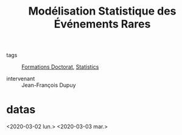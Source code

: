 :PROPERTIES:
:ID:       843d7c4b-4d31-4d79-814d-c23313334790
:END:
#+title: Modélisation Statistique des Événements Rares
- tags :: [[id:f67ff2cb-26f8-40b1-bcfc-aa758261930b][Formations Doctorat]], [[id:25f37643-7c4e-48bc-a9b3-728c0d301bc2][Statistics]]

- intervenant :: Jean-François Dupuy

* datas
<2020-03-02 lun.>
<2020-03-03 mar.>
